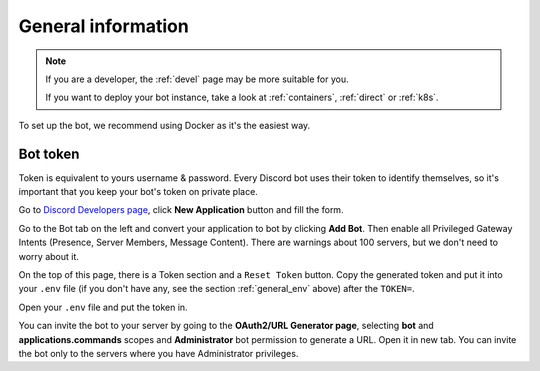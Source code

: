 .. _general:

General information
=======================

.. note::

	If you are a developer, the :ref:`devel` page may be more suitable for you.

	If you want to deploy your bot instance, take a look at :ref:`containers`, :ref:`direct` or :ref:`k8s`.

To set up the bot, we recommend using Docker as it's the easiest way.


.. _general_token:

Bot token
---------

Token is equivalent to yours username & password.
Every Discord bot uses their token to identify themselves, so it's important that you keep your bot's token on private place.

Go to `Discord Developers page <https://discord.com/developers>`_, click **New Application** button and fill the form.

Go to the Bot tab on the left and convert your application to bot by clicking **Add Bot**.
Then enable all Privileged Gateway Intents (Presence, Server Members, Message Content).
There are warnings about 100 servers, but we don't need to worry about it.

On the top of this page, there is a Token section and a ``Reset Token`` button.
Copy the generated token and put it into your ``.env`` file (if you don't have any, see the section :ref:`general_env` above) after the ``TOKEN=``.

Open your ``.env`` file and put the token in.

You can invite the bot to your server by going to the **OAuth2/URL Generator page**, selecting **bot** and **applications.commands** scopes and **Administrator** bot permission to generate a URL.
Open it in new tab.
You can invite the bot only to the servers where you have Administrator privileges.